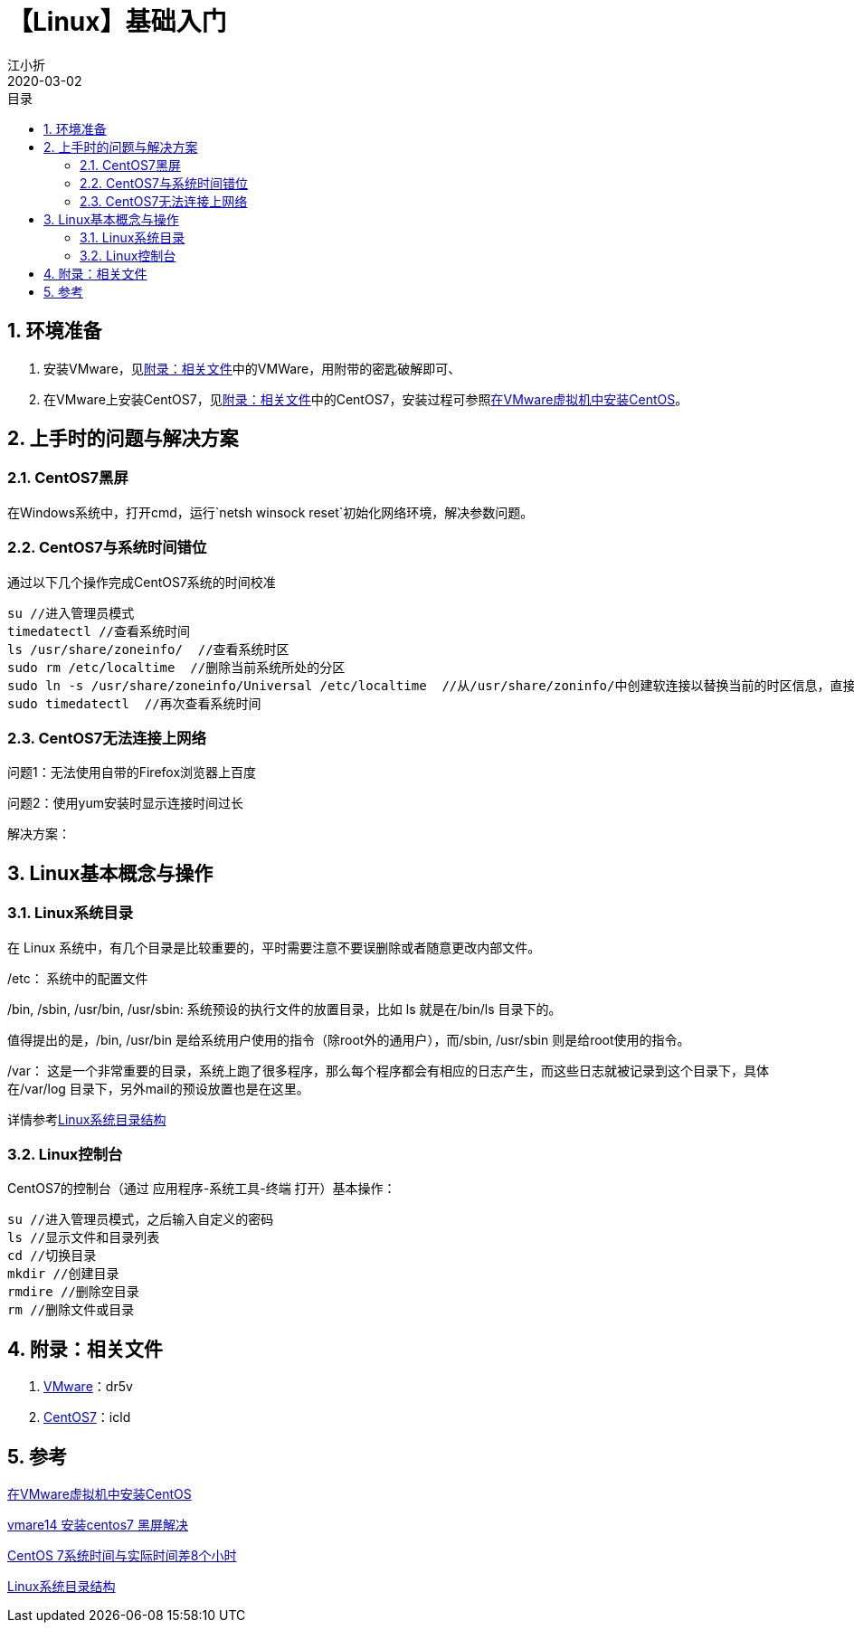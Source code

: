 // main
:toc: left
:toc-label: 目录
:toclevels: 4
:doctype: book
:pygments-style: autumn

// each
:sectnums:
:imagesdir: ./images
:sectnumlevels: 4
:chapter-label: 
:example-caption: 例
:figure-caption: 图
:toc-title: 目录
:table-caption: 表
:appendix-caption: 附录
:icons: font
:revdate: 2020-03-02

= 【Linux】基础入门
江小折

== 环境准备

. 安装VMware，见<<related>>中的VMWare，用附带的密匙破解即可、
. 在VMware上安装CentOS7，见<<related>>中的CentOS7，安装过程可参照link:https://blog.csdn.net/yang5726685/article/details/78635388[在VMware虚拟机中安装CentOS]。

== 上手时的问题与解决方案

=== CentOS7黑屏

在Windows系统中，打开cmd，运行`netsh winsock reset`初始化网络环境，解决参数问题。

=== CentOS7与系统时间错位

通过以下几个操作完成CentOS7系统的时间校准

----
su //进入管理员模式
timedatectl //查看系统时间
ls /usr/share/zoneinfo/  //查看系统时区
sudo rm /etc/localtime  //删除当前系统所处的分区
sudo ln -s /usr/share/zoneinfo/Universal /etc/localtime  //从/usr/share/zoninfo/中创建软连接以替换当前的时区信息，直接选择Universal
sudo timedatectl  //再次查看系统时间
----

=== CentOS7无法连接上网络

问题1：无法使用自带的Firefox浏览器上百度

问题2：使用yum安装时显示连接时间过长

解决方案：


== Linux基本概念与操作

=== Linux系统目录
在 Linux 系统中，有几个目录是比较重要的，平时需要注意不要误删除或者随意更改内部文件。

/etc： 系统中的配置文件

/bin, /sbin, /usr/bin, /usr/sbin: 系统预设的执行文件的放置目录，比如 ls 就是在/bin/ls 目录下的。

值得提出的是，/bin, /usr/bin 是给系统用户使用的指令（除root外的通用户），而/sbin, /usr/sbin 则是给root使用的指令。

/var： 这是一个非常重要的目录，系统上跑了很多程序，那么每个程序都会有相应的日志产生，而这些日志就被记录到这个目录下，具体在/var/log 目录下，另外mail的预设放置也是在这里。

详情参考link:https://www.runoob.com/linux/linux-system-contents.html[Linux系统目录结构]

=== Linux控制台

CentOS7的控制台（通过 应用程序-系统工具-终端 打开）基本操作：
----
su //进入管理员模式，之后输入自定义的密码
ls //显示文件和目录列表
cd //切换目录
mkdir //创建目录
rmdire //删除空目录
rm //删除文件或目录
----


[[related]]
== 附录：相关文件
. link:https://pan.baidu.com/s/1w89Q9QgnDMMScNVm20wkQg[VMware]：dr5v
. link:https://pan.baidu.com/s/1okFwdKDGwLuIrsdMft4TAg[CentOS7]：icld 


== 参考
link:https://blog.csdn.net/yang5726685/article/details/78635388[在VMware虚拟机中安装CentOS]

link:https://blog.csdn.net/sqlquan/article/details/90291312[vmare14 安装centos7 黑屏解决]

link:https://blog.csdn.net/lin521lh/article/details/78456654[CentOS 7系统时间与实际时间差8个小时]

link:https://www.runoob.com/linux/linux-system-contents.html[Linux系统目录结构]


